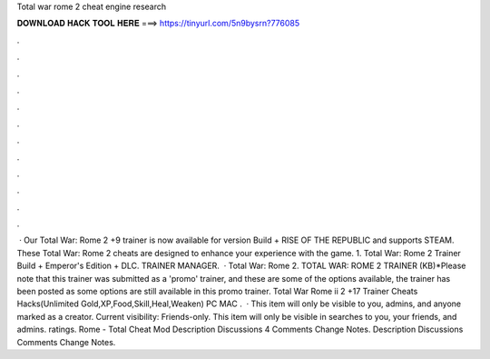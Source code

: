 Total war rome 2 cheat engine research

𝐃𝐎𝐖𝐍𝐋𝐎𝐀𝐃 𝐇𝐀𝐂𝐊 𝐓𝐎𝐎𝐋 𝐇𝐄𝐑𝐄 ===> https://tinyurl.com/5n9bysrn?776085

.

.

.

.

.

.

.

.

.

.

.

.

 · Our Total War: Rome 2 +9 trainer is now available for version Build + RISE OF THE REPUBLIC and supports STEAM. These Total War: Rome 2 cheats are designed to enhance your experience with the game. 1. Total War: Rome 2 Trainer Build + Emperor's Edition + DLC. TRAINER MANAGER.  · Total War: Rome 2. TOTAL WAR: ROME 2 TRAINER (KB)*Please note that this trainer was submitted as a 'promo' trainer, and these are some of the options available, the trainer has been posted as some options are still available in this promo trainer. Total War Rome ii 2 +17 Trainer Cheats Hacks(Unlimited Gold,XP,Food,Skill,Heal,Weaken) PC MAC .  · This item will only be visible to you, admins, and anyone marked as a creator. Current visibility: Friends-only. This item will only be visible in searches to you, your friends, and admins. ratings. Rome - Total Cheat Mod Description Discussions 4 Comments Change Notes. Description Discussions Comments Change Notes.